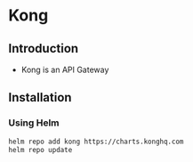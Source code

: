 * Kong

** Introduction
- Kong is an API Gateway
** Installation
*** Using Helm
#+begin_src bash
helm repo add kong https://charts.konghq.com
helm repo update
#+end_src
